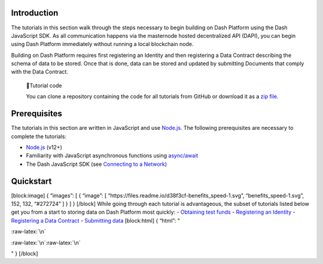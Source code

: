 Introduction
============

The tutorials in this section walk through the steps necessary to begin
building on Dash Platform using the Dash JavaScript SDK. As all
communication happens via the masternode hosted decentralized API
(DAPI), you can begin using Dash Platform immediately without running a
local blockchain node.

Building on Dash Platform requires first registering an Identity and
then registering a Data Contract describing the schema of data to be
stored. Once that is done, data can be stored and updated by submitting
Documents that comply with the Data Contract.

   📘Tutorial code

   You can clone a repository containing the code for all tutorials from
   GitHub or download it as a `zip
   file <https://github.com/dashevo/platform-readme-tutorials/archive/refs/heads/main.zip>`__.

Prerequisites
=============

The tutorials in this section are written in JavaScript and use
`Node.js <https://nodejs.org/en/about/>`__. The following prerequisites
are necessary to complete the tutorials:

-  `Node.js <https://nodejs.org/en/>`__ (v12+)
-  Familiarity with JavaScript asynchronous functions using
   `async/await <https://developer.mozilla.org/en-US/docs/Learn/JavaScript/Asynchronous/Async_await>`__
-  The Dash JavaScript SDK (see `Connecting to a
   Network <tutorial-connecting-to-testnet#1-install-the-dash-sdk>`__)

Quickstart
==========

[block:image] { “images”: [ { “image”: [
“https://files.readme.io/d38f3cf-benefits_speed-1.svg”,
“benefits_speed-1.svg”, 152, 132, “#272724” ] } ] } [/block] While going
through each tutorial is advantageous, the subset of tutorials listed
below get you from a start to storing data on Dash Platform most
quickly: - `Obtaining test funds <tutorial-create-and-fund-a-wallet>`__
- `Registering an Identity <tutorial-register-an-identity>`__ -
`Registering a Data Contract <tutorial-register-a-data-contract>`__ -
`Submitting data <tutorial-submit-documents>`__ [block:html] { “html”: "

.. container::

   :raw-latex:`\n`

:raw-latex:`\n`:raw-latex:`\n`

.. raw:: html

   <style>\n .markdown-body img {\n float: right;\n margin-left: 30px;\n /*width: 25%;*/\n max-width: 25%; /*400px;*/\n height: auto;  \n}\n</style>

" } [/block]
